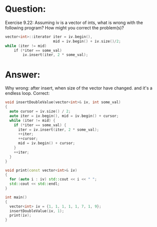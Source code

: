 * Question:
Exercise 9.22: Assuming iv is a vector of ints, what is wrong with the
following program? How might you correct the problem(s)?
#+begin_src cpp
vector<int>::iterator iter = iv.begin(),
                      mid = iv.begin() + iv.size()/2;
while (iter != mid)
    if (*iter == some_val)
        iv.insert(iter, 2 * some_val);
#+end_src

* Answer:
 Why wrong: after insert, when size of the vector have changed. and it's a endless loop.
 Correct:
 #+begin_src cpp
   void insertDoubleValue(vector<int>& iv, int some_val)
   {
     auto cursor = iv.size() / 2;
     auto iter = iv.begin(), mid = iv.begin() + cursor;
     while (iter != mid) {
       if (*iter == some_val) {
         iter = iv.insert(iter, 2 * some_val);
         ++iter;
         ++cursor;
         mid = iv.begin() + cursor;
       }
       ++iter;
     }
   }

   void print(const vector<int>& iv)
   {
     for (auto i : iv) std::cout << i << " ";
     std::cout << std::endl;
   }

   int main()
   {
     vector<int> iv = {1, 1, 1, 1, 1, 7, 1, 9};
     insertDoubleValue(iv, 1);
     print(iv);
   }


 #+end_src
